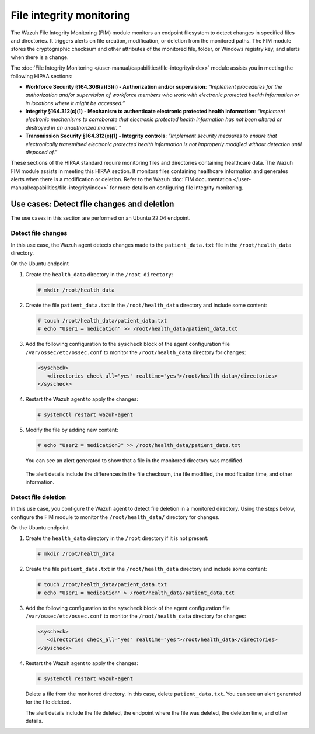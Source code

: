 .. Copyright (C) 2015, Wazuh, Inc.

.. meta::
  :description: The File Integrity Monitoring module assists you in meeting HIPAA compliance. Learn more about it in this section of the Wazuh documentation.

File integrity monitoring
=========================

The Wazuh File Integrity Monitoring (FIM) module monitors an endpoint filesystem to detect changes in specified files and directories. It triggers alerts on file creation, modification, or deletion from the monitored paths. The FIM module stores the cryptographic checksum and other attributes of the monitored file, folder, or Windows registry key, and alerts when there is a change.

The :doc:`File Integrity Monitoring </user-manual/capabilities/file-integrity/index>` module assists you in meeting the following HIPAA sections:

- **Workforce Security §164.308(a)(3)(i) - Authorization and/or supervision**: *“Implement procedures for the authorization and/or supervision of workforce members who work with electronic protected health information or in locations where it might be accessed.”*

- **Integrity §164.312(c)(1) - Mechanism to authenticate electronic protected health information**: *“Implement electronic mechanisms to corroborate that electronic protected health information has not been altered or  destroyed in an unauthorized manner. ”*

- **Transmission Security §164.312(e)(1) - Integrity controls**: *“Implement security measures to ensure that electronically transmitted electronic protected health information is not improperly modified without detection until disposed of.”*

These sections of the HIPAA standard require monitoring files and directories containing healthcare data. The Wazuh FIM module assists in meeting this HIPAA section. It monitors files containing healthcare information and generates alerts when there is a modification or deletion. Refer to the Wazuh :doc:`FIM documentation </user-manual/capabilities/file-integrity/index>` for more details on configuring file integrity monitoring.

Use cases: Detect file changes and deletion
-------------------------------------------

The use cases in this section are performed on an Ubuntu 22.04 endpoint.

Detect file changes
^^^^^^^^^^^^^^^^^^^

In this use case, the Wazuh agent detects changes made to the ``patient_data.txt`` file in the ``/root/health_data`` directory.

On the Ubuntu endpoint

#. Create the ``health_data`` directory in the ``/root directory``:

   .. code-block:: console

         # mkdir /root/health_data


#. Create the file ``patient_data.txt`` in the ``/root/health_data`` directory and include some content:

   .. code-block:: console

         # touch /root/health_data/patient_data.txt
         # echo "User1 = medication" >> /root/health_data/patient_data.txt 

#. Add the following configuration to the ``syscheck`` block of the agent configuration file ``/var/ossec/etc/ossec.conf`` to monitor the ``/root/health_data`` directory for changes:

   .. code-block:: console

         <syscheck>
            <directories check_all="yes" realtime="yes">/root/health_data</directories>
         </syscheck>

#. Restart the Wazuh agent to apply the changes:

   .. code-block:: console

         # systemctl restart wazuh-agent

#. Modify the file by adding new content:
 
   .. code-block:: console

         # echo "User2 = medication3" >> /root/health_data/patient_data.txt

   You can see an alert generated to show that a file in the monitored directory was modified.

      .. thumbnail:: /images/hipaa/04-file-integrity-monitoring.png    
         :title: Alert generated to show that a file in the monitored directory was modified 
         :align: center
         :width: 80%

   The alert details include the differences in the file checksum, the file modified, the modification time, and other information.

Detect file deletion
^^^^^^^^^^^^^^^^^^^^

In this use case, you configure the Wazuh agent to detect file deletion in a monitored directory. Using the steps below, configure the FIM module to monitor the ``/root/health_data/`` directory for changes.

On the Ubuntu endpoint 

#. Create the ``health_data`` directory in the ``/root`` directory if it is not present:
 
   .. code-block:: console

         # mkdir /root/health_data

#. Create the file ``patient_data.txt`` in the ``/root/health_data`` directory and include some content:

   .. code-block:: console

         # touch /root/health_data/patient_data.txt
         # echo "User1 = medication" > /root/health_data/patient_data.txt 

#. Add the following configuration to the ``syscheck`` block of the agent configuration file ``/var/ossec/etc/ossec.conf`` to monitor the ``/root/health_data`` directory for changes: 

   .. code-block:: console

         <syscheck>
            <directories check_all="yes" realtime="yes">/root/health_data</directories>
         </syscheck>

#. Restart the Wazuh agent to apply the changes:

   .. code-block:: console

         # systemctl restart wazuh-agent

   Delete a file from the monitored directory. In this case, delete ``patient_data.txt``. You can see an alert generated for the file deleted.

   .. thumbnail:: /images/hipaa/05-file-integrity-monitoring.png    
      :title: You can see an alert generated for the file deleted 
      :align: center
      :width: 80%

   The alert details include the file deleted, the endpoint where the file was deleted, the deletion time, and other details. 